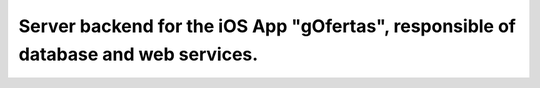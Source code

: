 ###################
Server backend for the iOS App "gOfertas", responsible of database and web services.
###################

